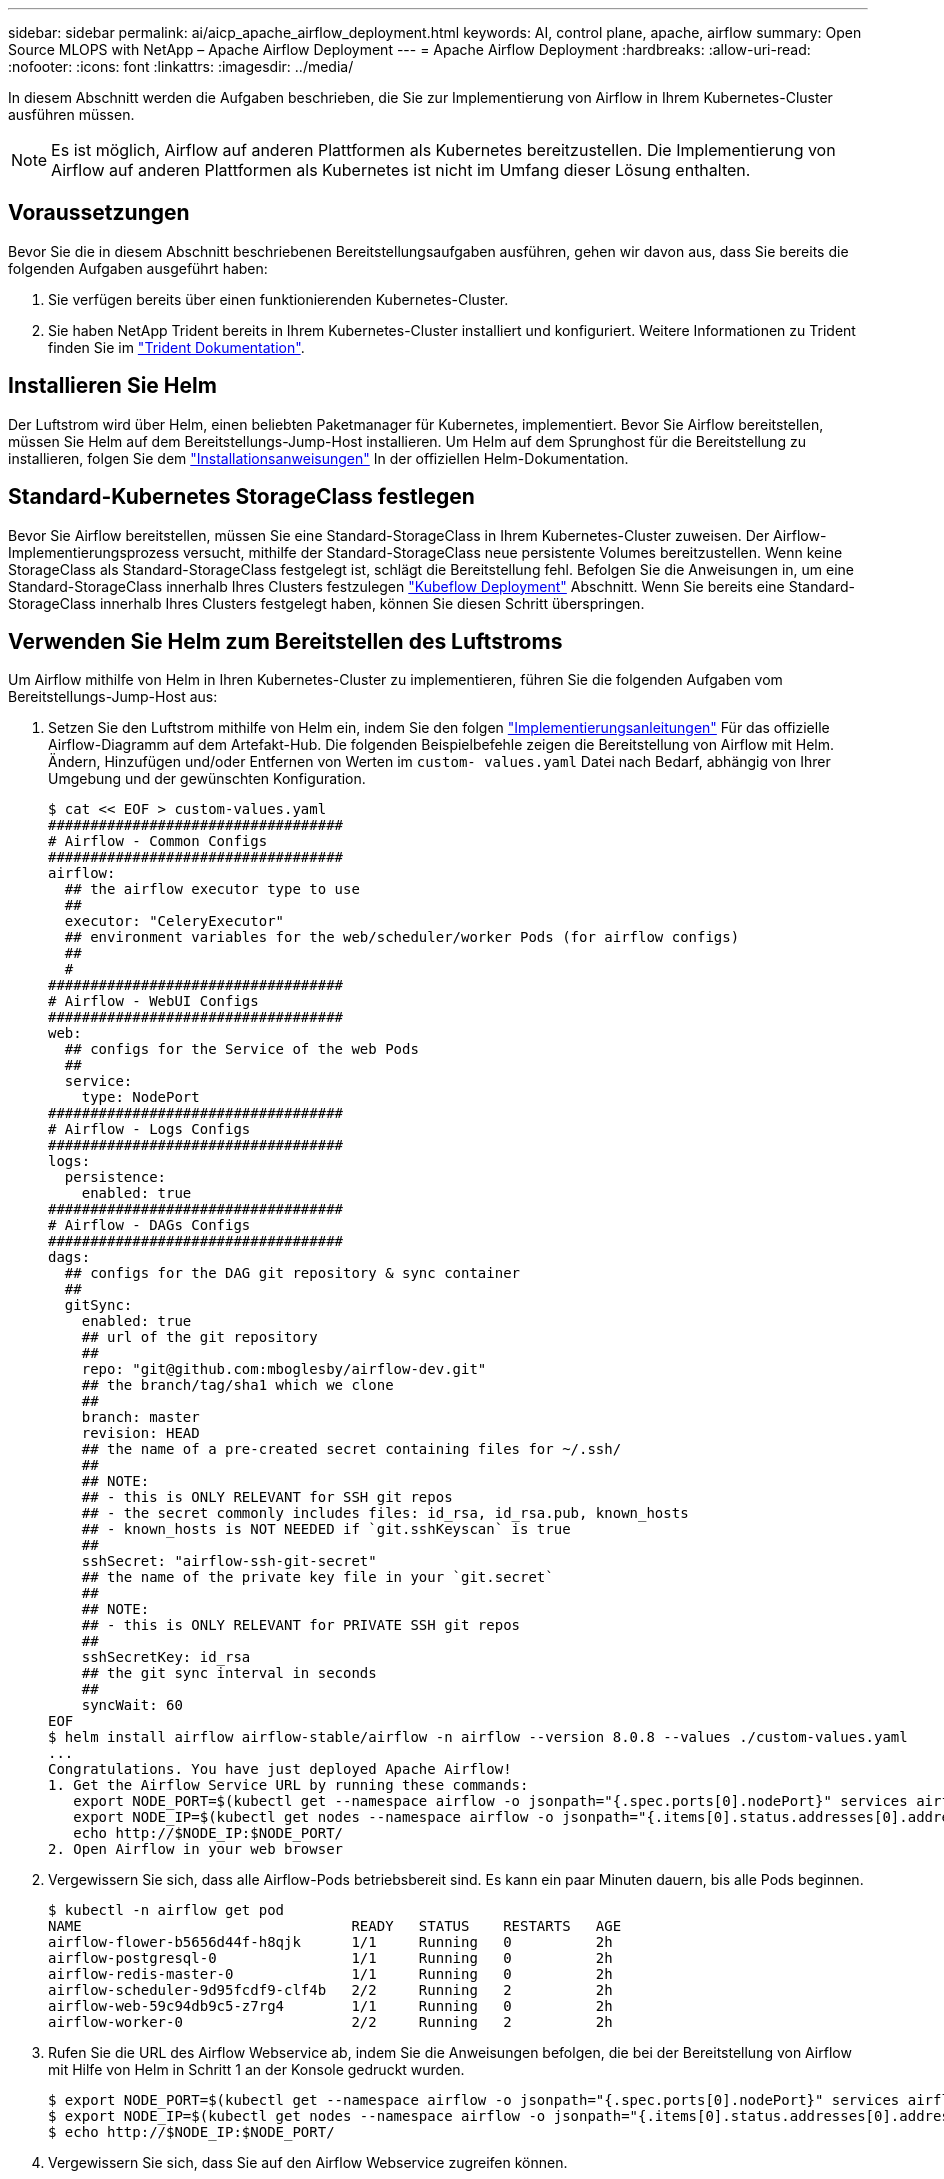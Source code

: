 ---
sidebar: sidebar 
permalink: ai/aicp_apache_airflow_deployment.html 
keywords: AI, control plane, apache, airflow 
summary: Open Source MLOPS with NetApp – Apache Airflow Deployment 
---
= Apache Airflow Deployment
:hardbreaks:
:allow-uri-read: 
:nofooter: 
:icons: font
:linkattrs: 
:imagesdir: ../media/


[role="lead"]
In diesem Abschnitt werden die Aufgaben beschrieben, die Sie zur Implementierung von Airflow in Ihrem Kubernetes-Cluster ausführen müssen.


NOTE: Es ist möglich, Airflow auf anderen Plattformen als Kubernetes bereitzustellen. Die Implementierung von Airflow auf anderen Plattformen als Kubernetes ist nicht im Umfang dieser Lösung enthalten.



== Voraussetzungen

Bevor Sie die in diesem Abschnitt beschriebenen Bereitstellungsaufgaben ausführen, gehen wir davon aus, dass Sie bereits die folgenden Aufgaben ausgeführt haben:

. Sie verfügen bereits über einen funktionierenden Kubernetes-Cluster.
. Sie haben NetApp Trident bereits in Ihrem Kubernetes-Cluster installiert und konfiguriert. Weitere Informationen zu Trident finden Sie im link:https://docs.netapp.com/us-en/trident/index.html["Trident Dokumentation"].




== Installieren Sie Helm

Der Luftstrom wird über Helm, einen beliebten Paketmanager für Kubernetes, implementiert. Bevor Sie Airflow bereitstellen, müssen Sie Helm auf dem Bereitstellungs-Jump-Host installieren. Um Helm auf dem Sprunghost für die Bereitstellung zu installieren, folgen Sie dem https://helm.sh/docs/intro/install/["Installationsanweisungen"^] In der offiziellen Helm-Dokumentation.



== Standard-Kubernetes StorageClass festlegen

Bevor Sie Airflow bereitstellen, müssen Sie eine Standard-StorageClass in Ihrem Kubernetes-Cluster zuweisen. Der Airflow-Implementierungsprozess versucht, mithilfe der Standard-StorageClass neue persistente Volumes bereitzustellen. Wenn keine StorageClass als Standard-StorageClass festgelegt ist, schlägt die Bereitstellung fehl. Befolgen Sie die Anweisungen in, um eine Standard-StorageClass innerhalb Ihres Clusters festzulegen link:aicp_kubeflow_deployment_overview.html["Kubeflow Deployment"] Abschnitt. Wenn Sie bereits eine Standard-StorageClass innerhalb Ihres Clusters festgelegt haben, können Sie diesen Schritt überspringen.



== Verwenden Sie Helm zum Bereitstellen des Luftstroms

Um Airflow mithilfe von Helm in Ihren Kubernetes-Cluster zu implementieren, führen Sie die folgenden Aufgaben vom Bereitstellungs-Jump-Host aus:

. Setzen Sie den Luftstrom mithilfe von Helm ein, indem Sie den folgen https://artifacthub.io/packages/helm/airflow-helm/airflow["Implementierungsanleitungen"^] Für das offizielle Airflow-Diagramm auf dem Artefakt-Hub. Die folgenden Beispielbefehle zeigen die Bereitstellung von Airflow mit Helm. Ändern, Hinzufügen und/oder Entfernen von Werten im `custom- values.yaml` Datei nach Bedarf, abhängig von Ihrer Umgebung und der gewünschten Konfiguration.
+
....
$ cat << EOF > custom-values.yaml
###################################
# Airflow - Common Configs
###################################
airflow:
  ## the airflow executor type to use
  ##
  executor: "CeleryExecutor"
  ## environment variables for the web/scheduler/worker Pods (for airflow configs)
  ##
  #
###################################
# Airflow - WebUI Configs
###################################
web:
  ## configs for the Service of the web Pods
  ##
  service:
    type: NodePort
###################################
# Airflow - Logs Configs
###################################
logs:
  persistence:
    enabled: true
###################################
# Airflow - DAGs Configs
###################################
dags:
  ## configs for the DAG git repository & sync container
  ##
  gitSync:
    enabled: true
    ## url of the git repository
    ##
    repo: "git@github.com:mboglesby/airflow-dev.git"
    ## the branch/tag/sha1 which we clone
    ##
    branch: master
    revision: HEAD
    ## the name of a pre-created secret containing files for ~/.ssh/
    ##
    ## NOTE:
    ## - this is ONLY RELEVANT for SSH git repos
    ## - the secret commonly includes files: id_rsa, id_rsa.pub, known_hosts
    ## - known_hosts is NOT NEEDED if `git.sshKeyscan` is true
    ##
    sshSecret: "airflow-ssh-git-secret"
    ## the name of the private key file in your `git.secret`
    ##
    ## NOTE:
    ## - this is ONLY RELEVANT for PRIVATE SSH git repos
    ##
    sshSecretKey: id_rsa
    ## the git sync interval in seconds
    ##
    syncWait: 60
EOF
$ helm install airflow airflow-stable/airflow -n airflow --version 8.0.8 --values ./custom-values.yaml
...
Congratulations. You have just deployed Apache Airflow!
1. Get the Airflow Service URL by running these commands:
   export NODE_PORT=$(kubectl get --namespace airflow -o jsonpath="{.spec.ports[0].nodePort}" services airflow-web)
   export NODE_IP=$(kubectl get nodes --namespace airflow -o jsonpath="{.items[0].status.addresses[0].address}")
   echo http://$NODE_IP:$NODE_PORT/
2. Open Airflow in your web browser
....
. Vergewissern Sie sich, dass alle Airflow-Pods betriebsbereit sind. Es kann ein paar Minuten dauern, bis alle Pods beginnen.
+
....
$ kubectl -n airflow get pod
NAME                                READY   STATUS    RESTARTS   AGE
airflow-flower-b5656d44f-h8qjk      1/1     Running   0          2h
airflow-postgresql-0                1/1     Running   0          2h
airflow-redis-master-0              1/1     Running   0          2h
airflow-scheduler-9d95fcdf9-clf4b   2/2     Running   2          2h
airflow-web-59c94db9c5-z7rg4        1/1     Running   0          2h
airflow-worker-0                    2/2     Running   2          2h
....
. Rufen Sie die URL des Airflow Webservice ab, indem Sie die Anweisungen befolgen, die bei der Bereitstellung von Airflow mit Hilfe von Helm in Schritt 1 an der Konsole gedruckt wurden.
+
....
$ export NODE_PORT=$(kubectl get --namespace airflow -o jsonpath="{.spec.ports[0].nodePort}" services airflow-web)
$ export NODE_IP=$(kubectl get nodes --namespace airflow -o jsonpath="{.items[0].status.addresses[0].address}")
$ echo http://$NODE_IP:$NODE_PORT/
....
. Vergewissern Sie sich, dass Sie auf den Airflow Webservice zugreifen können.


image:aicp_imageaa1.png["Die Abbildung zeigt den Input/Output-Dialog oder die Darstellung des schriftlichen Inhalts"]
